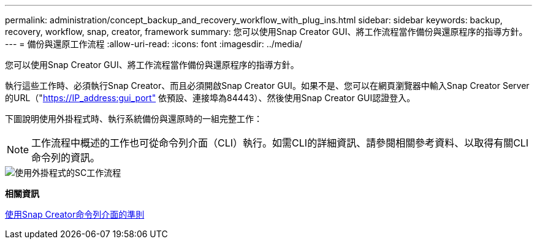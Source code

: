 ---
permalink: administration/concept_backup_and_recovery_workflow_with_plug_ins.html 
sidebar: sidebar 
keywords: backup, recovery, workflow, snap, creator, framework 
summary: 您可以使用Snap Creator GUI、將工作流程當作備份與還原程序的指導方針。 
---
= 備份與還原工作流程
:allow-uri-read: 
:icons: font
:imagesdir: ../media/


[role="lead"]
您可以使用Snap Creator GUI、將工作流程當作備份與還原程序的指導方針。

執行這些工作時、必須執行Snap Creator、而且必須開啟Snap Creator GUI。如果不是、您可以在網頁瀏覽器中輸入Snap Creator Server的URL（"https://IP_address:gui_port"[] 依預設、連接埠為84443）、然後使用Snap Creator GUI認證登入。

下圖說明使用外掛程式時、執行系統備份與還原時的一組完整工作：


NOTE: 工作流程中概述的工作也可從命令列介面（CLI）執行。如需CLI的詳細資訊、請參閱相關參考資料、以取得有關CLI命令列的資訊。

image::../media/sc_workflow_with_plugin.gif[使用外掛程式的SC工作流程]

*相關資訊*

xref:reference_guidelines_for_using_the_snap_creator_command_line.adoc[使用Snap Creator命令列介面的準則]

